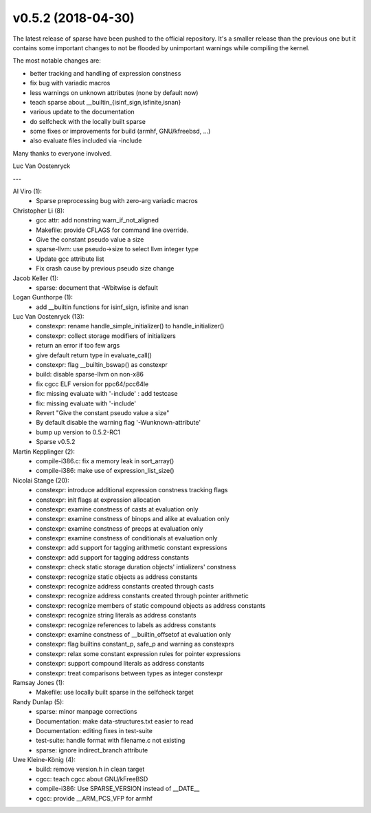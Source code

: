 v0.5.2 (2018-04-30)
===================

The latest release of sparse have been pushed to the official
repository. It's a smaller release than the previous one but
it contains some important changes to not be flooded by unimportant
warnings while compiling the kernel.

The most notable changes are:

* better tracking and handling of expression constness
* fix bug with variadic macros
* less warnings on unknown attributes (none by default now)
* teach sparse about __builtin_{isinf_sign,isfinite,isnan}
* various update to the documentation
* do selfcheck with the locally built sparse
* some fixes or improvements for build (armhf, GNU/kfreebsd, ...)
* also evaluate files included via -include


Many thanks to everyone involved.

Luc Van Oostenryck

---

Al Viro (1):
   * Sparse preprocessing bug with zero-arg variadic macros

Christopher Li (8):
   * gcc attr: add nonstring warn_if_not_aligned
   * Makefile: provide CFLAGS for command line override.
   * Give the constant pseudo value a size
   * sparse-llvm: use pseudo->size to select llvm integer type
   * Update gcc attribute list
   * Fix crash cause by previous pseudo size change

Jacob Keller (1):
   * sparse: document that -Wbitwise is default

Logan Gunthorpe (1):
   * add __builtin functions for isinf_sign, isfinite and isnan

Luc Van Oostenryck (13):
   * constexpr: rename handle_simple_initializer() to handle_initializer()
   * constexpr: collect storage modifiers of initializers
   * return an error if too few args
   * give default return type in evaluate_call()
   * constexpr: flag __builtin_bswap() as constexpr
   * build: disable sparse-llvm on non-x86
   * fix cgcc ELF version for ppc64/pcc64le
   * fix: missing evaluate with '-include' : add testcase
   * fix: missing evaluate with '-include'
   * Revert "Give the constant pseudo value a size"
   * By default disable the warning flag '-Wunknown-attribute'
   * bump up version to 0.5.2-RC1
   * Sparse v0.5.2

Martin Kepplinger (2):
   * compile-i386.c: fix a memory leak in sort_array()
   * compile-i386: make use of expression_list_size()

Nicolai Stange (20):
   * constexpr: introduce additional expression constness tracking flags
   * constexpr: init flags at expression allocation
   * constexpr: examine constness of casts at evaluation only
   * constexpr: examine constness of binops and alike at evaluation only
   * constexpr: examine constness of preops at evaluation only
   * constexpr: examine constness of conditionals at evaluation only
   * constexpr: add support for tagging arithmetic constant expressions
   * constexpr: add support for tagging address constants
   * constexpr: check static storage duration objects' intializers' constness
   * constexpr: recognize static objects as address constants
   * constexpr: recognize address constants created through casts
   * constexpr: recognize address constants created through pointer arithmetic
   * constexpr: recognize members of static compound objects as address constants
   * constexpr: recognize string literals as address constants
   * constexpr: recognize references to labels as address constants
   * constexpr: examine constness of __builtin_offsetof at evaluation only
   * constexpr: flag builtins constant_p, safe_p and warning as constexprs
   * constexpr: relax some constant expression rules for pointer expressions
   * constexpr: support compound literals as address constants
   * constexpr: treat comparisons between types as integer constexpr

Ramsay Jones (1):
   * Makefile: use locally built sparse in the selfcheck target

Randy Dunlap (5):
   * sparse: minor manpage corrections
   * Documentation: make data-structures.txt easier to read
   * Documentation: editing fixes in test-suite
   * test-suite: handle format with filename.c not existing
   * sparse: ignore indirect_branch attribute

Uwe Kleine-König (4):
   * build: remove version.h in clean target
   * cgcc: teach cgcc about GNU/kFreeBSD
   * compile-i386: Use SPARSE_VERSION instead of __DATE__
   * cgcc: provide __ARM_PCS_VFP for armhf
